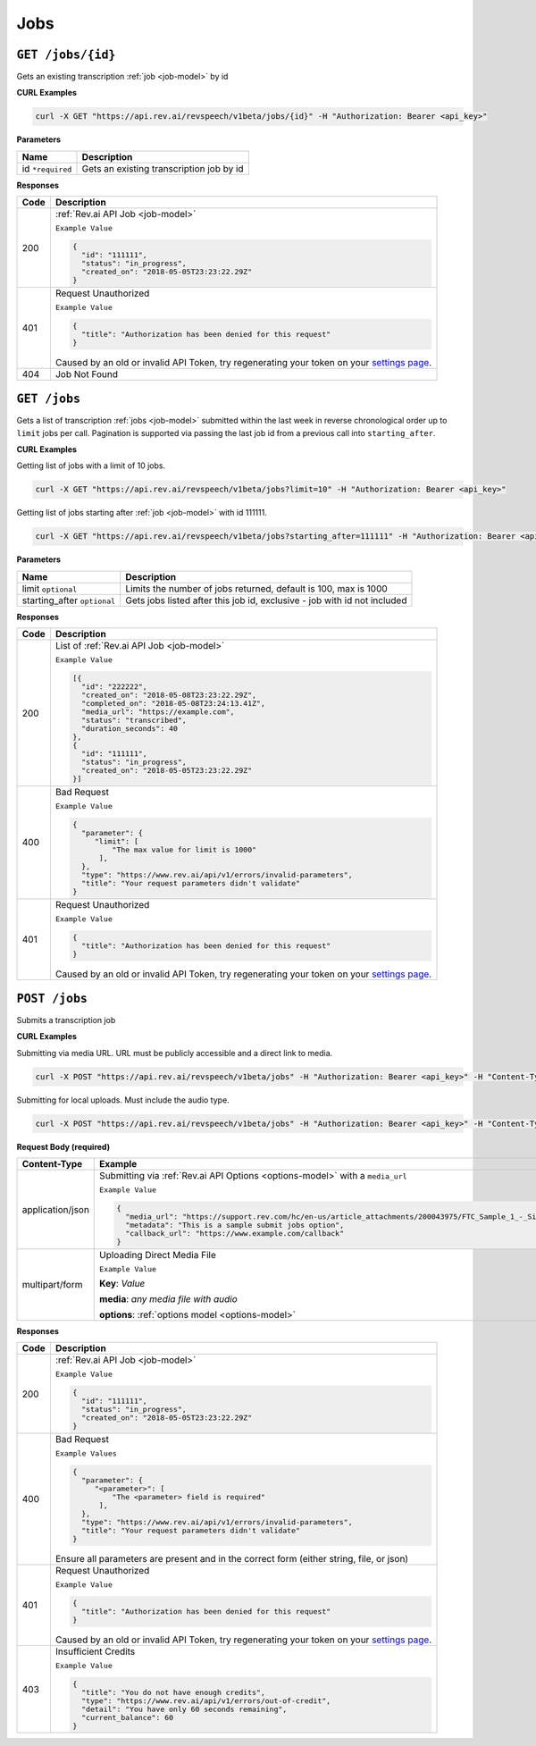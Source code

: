 .. _jobs-endpoint:

*************
Jobs
*************

.. _settings page: http://www.rev.ai/settings

``GET /jobs/{id}``
*******************

Gets an existing transcription :ref:`job <job-model>` by id

**CURL Examples**

.. code:: javascript

  curl -X GET "https://api.rev.ai/revspeech/v1beta/jobs/{id}" -H "Authorization: Bearer <api_key>"

**Parameters**

====================== ===============================================================
Name                   Description
====================== ===============================================================
id ``*required``        Gets an existing transcription job by id
====================== ===============================================================

**Responses**

====================== ===============================================================
Code                   Description
====================== ===============================================================
200                    :ref:`Rev.ai API Job <job-model>`

                       ``Example Value``

                       .. code:: javascript

                        {
                          "id": "111111",
                          "status": "in_progress",
                          "created_on": "2018-05-05T23:23:22.29Z"
                        }          
---------------------- ---------------------------------------------------------------
401                    Request Unauthorized

                       ``Example Value``

                       .. code:: javascript

                        {
                          "title": "Authorization has been denied for this request"
                        }    

                       Caused by an old or invalid API Token, try regenerating your token on your `settings page`_. 
---------------------- ---------------------------------------------------------------
404                    Job Not Found
====================== ===============================================================


``GET /jobs``
*******************

Gets a list of transcription :ref:`jobs <job-model>` submitted within the last week in reverse chronological 
order up to ``limit`` jobs per call. Pagination is supported via passing the last job id from a previous call 
into ``starting_after``.

**CURL Examples**

Getting list of jobs with a limit of 10 jobs.

.. code:: javascript

  curl -X GET "https://api.rev.ai/revspeech/v1beta/jobs?limit=10" -H "Authorization: Bearer <api_key>"

Getting list of jobs starting after :ref:`job <job-model>` with id 111111.

.. code:: javascript

  curl -X GET "https://api.rev.ai/revspeech/v1beta/jobs?starting_after=111111" -H "Authorization: Bearer <api_key>"


**Parameters**

============================ ===============================================================
Name                         Description
============================ ===============================================================
limit ``optional``           Limits the number of jobs returned, default is 100, max is 1000
---------------------------- ---------------------------------------------------------------
starting_after ``optional``  Gets jobs listed after this job id, exclusive - job with id not included
============================ ===============================================================

**Responses**

====================== ===============================================================
Code                   Description
====================== ===============================================================
200                    List of :ref:`Rev.ai API Job <job-model>`

                       ``Example Value``

                       .. code:: javascript

                        [{
                          "id": "222222",
                          "created_on": "2018-05-08T23:23:22.29Z",
                          "completed_on": "2018-05-08T23:24:13.41Z",
                          "media_url": "https://example.com",
                          "status": "transcribed",
                          "duration_seconds": 40
                        },
                        {
                          "id": "111111",
                          "status": "in_progress",
                          "created_on": "2018-05-05T23:23:22.29Z"
                        }]         
---------------------- ---------------------------------------------------------------
400                    Bad Request

                       ``Example Value``

                       .. code:: javascript

                        {
                          "parameter": {
                             "limit": [
                                 "The max value for limit is 1000"
                              ],
                          },
                          "type": "https://www.rev.ai/api/v1/errors/invalid-parameters",
                          "title": "Your request parameters didn't validate"
                        } 
---------------------- ---------------------------------------------------------------
401                    Request Unauthorized

                       ``Example Value``

                       .. code:: javascript

                        {
                          "title": "Authorization has been denied for this request"
                        }

                       Caused by an old or invalid API Token, try regenerating your token on your `settings page`_. 
====================== ===============================================================


``POST /jobs``
*****************

Submits a transcription job

**CURL Examples**

Submitting via media URL. URL must be publicly accessible and a direct link to media.

.. code:: javascript

    curl -X POST "https://api.rev.ai/revspeech/v1beta/jobs" -H "Authorization: Bearer <api_key>" -H "Content-Type: application/json" -d "{\"media_url\":\"https://support.rev.com/hc/en-us/article_attachments/200043975/FTC_Sample_1_-_Single.mp3\",\"metadata\":\"This is a sample submit jobs option\"}"

Submitting for local uploads. Must include the audio type.

.. code:: javascript

  curl -X POST "https://api.rev.ai/revspeech/v1beta/jobs" -H "Authorization: Bearer <api_key>" -H "Content-Type: multipart/form-data" -F "media=@/path/to/media_file.mp3;type=audio/mp3" -F "options={\"metadata\":\"This is a sample submit jobs option for multipart\"}"

**Request Body (required)**

====================== ===============================================================
Content-Type           Example
====================== ===============================================================
application/json       Submitting via :ref:`Rev.ai API Options <options-model>` with a ``media_url``

                       ``Example Value``

                       .. code:: javascript

                        {
                          "media_url": "https://support.rev.com/hc/en-us/article_attachments/200043975/FTC_Sample_1_-_Single.mp3",
                          "metadata": "This is a sample submit jobs option",
                          "callback_url": "https://www.example.com/callback"
                        }     
---------------------- ---------------------------------------------------------------
multipart/form         Uploading Direct Media File

                       ``Example Value``

                       **Key**: *Value*

                       **media**: *any media file with audio*

                       **options**: :ref:`options model <options-model>`
====================== ===============================================================

**Responses**

====================== ===============================================================
Code                   Description
====================== ===============================================================
200                    :ref:`Rev.ai API Job <job-model>`

                       ``Example Value``

                       .. code:: javascript

                        {
                          "id": "111111",
                          "status": "in_progress",
                          "created_on": "2018-05-05T23:23:22.29Z"
                        }       
---------------------- ---------------------------------------------------------------
400                    Bad Request

                       ``Example Values``

                       .. code:: javascript

                        {
                          "parameter": {
                             "<parameter>": [
                                 "The <parameter> field is required"
                              ],
                          },
                          "type": "https://www.rev.ai/api/v1/errors/invalid-parameters",
                          "title": "Your request parameters didn't validate"
                        }

                       Ensure all parameters are present and in the correct form (either string, file, or json)
---------------------- ---------------------------------------------------------------
401                    Request Unauthorized

                       ``Example Value``

                       .. code:: javascript

                        {
                          "title": "Authorization has been denied for this request"
                        }  

                       Caused by an old or invalid API Token, try regenerating your token on your `settings page`_. 
---------------------- ---------------------------------------------------------------
403                    Insufficient Credits

                       ``Example Value``

                       .. code:: javascript

                        {
                          "title": "You do not have enough credits",
                          "type": "https://www.rev.ai/api/v1/errors/out-of-credit",
                          "detail": "You have only 60 seconds remaining",
                          "current_balance": 60
                        }    
====================== ===============================================================
